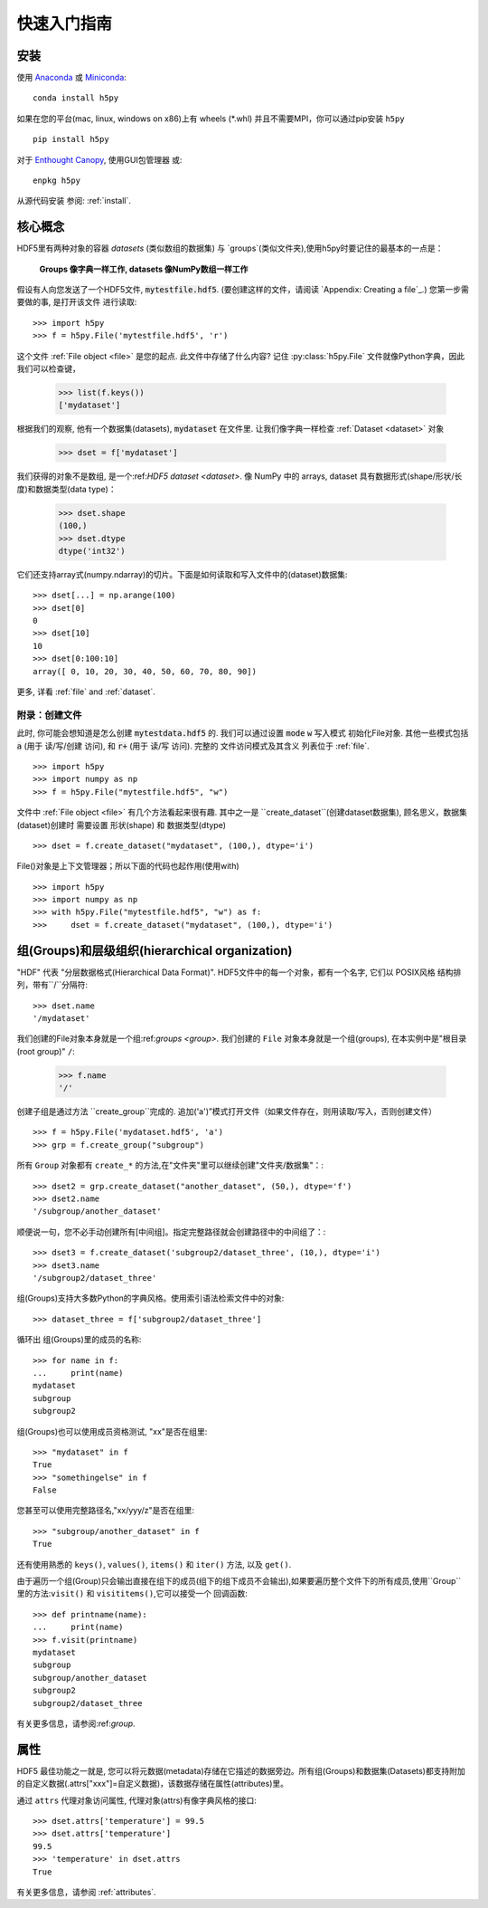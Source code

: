 .. _quick:

快速入门指南
=================

安装
-------

使用 `Anaconda <http://continuum.io/downloads>`_ 或
`Miniconda <http://conda.pydata.org/miniconda.html>`_::

    conda install h5py


如果在您的平台(mac, linux, windows on x86)上有 wheels (*.whl) 并且不需要MPI，你可以通过pip安装 ``h5py`` ::

  pip install h5py

对于 `Enthought Canopy <https://www.enthought.com/products/canopy/>`_, 
使用GUI包管理器 或::

    enpkg h5py

从源代码安装 参阅: :ref:`install`.

核心概念
-------------

HDF5里有两种对象的容器 `datasets` (类似数组的数据集) 与 `groups`(类似文件夹),使用h5py时要记住的最基本的一点是：

    **Groups 像字典一样工作,  datasets 像NumPy数组一样工作**

假设有人向您发送了一个HDF5文件, :code:`mytestfile.hdf5`. (要创建这样的文件，请阅读 `Appendix: Creating a file`_.) 您第一步需要做的事, 是打开该文件 进行读取::

    >>> import h5py
    >>> f = h5py.File('mytestfile.hdf5', 'r')

这个文件 :ref:`File object <file>` 是您的起点. 此文件中存储了什么内容? 记住 :py:class:`h5py.File` 文件就像Python字典，因此我们可以检查键，

    >>> list(f.keys())
    ['mydataset']

根据我们的观察, 他有一个数据集(datasets), :code:`mydataset` 在文件里.
让我们像字典一样检查 :ref:`Dataset <dataset>` 对象

    >>> dset = f['mydataset']

我们获得的对象不是数组, 是一个:ref:`HDF5 dataset <dataset>`.
像 NumPy 中的 arrays, dataset 具有数据形式(shape/形状/长度)和数据类型(data type)：

    >>> dset.shape
    (100,)
    >>> dset.dtype
    dtype('int32')

它们还支持array式(numpy.ndarray)的切片。下面是如何读取和写入文件中的(dataset)数据集::

    >>> dset[...] = np.arange(100)
    >>> dset[0]
    0
    >>> dset[10]
    10
    >>> dset[0:100:10]
    array([ 0, 10, 20, 30, 40, 50, 60, 70, 80, 90])

更多, 详看 :ref:`file` and :ref:`dataset`.

附录：创建文件
+++++++++++++++++++++++++

此时, 你可能会想知道是怎么创建 :code:`mytestdata.hdf5` 的.
我们可以通过设置 :code:`mode`  :code:`w` 写入模式 初始化File对象. 其他一些模式包括 :code:`a`
(用于 读/写/创建 访问), 和
:code:`r+` (用于 读/写 访问).
完整的 文件访问模式及其含义 列表位于 :ref:`file`. ::

    >>> import h5py
    >>> import numpy as np
    >>> f = h5py.File("mytestfile.hdf5", "w")

文件中 :ref:`File object <file>` 有几个方法看起来很有趣. 其中之一是 ``create_dataset``(创建dataset数据集), 顾名思义，数据集(dataset)创建时 需要设置 形状(shape) 和 数据类型(dtype) ::

    >>> dset = f.create_dataset("mydataset", (100,), dtype='i')

File()对象是上下文管理器；所以下面的代码也起作用(使用with) ::

    >>> import h5py
    >>> import numpy as np
    >>> with h5py.File("mytestfile.hdf5", "w") as f:
    >>>     dset = f.create_dataset("mydataset", (100,), dtype='i')


组(Groups)和层级组织(hierarchical organization)
------------------------------------

"HDF" 代表 "分层数据格式(Hierarchical Data Format)".  HDF5文件中的每一个对象，都有一个名字, 它们以 POSIX风格 结构排列，带有``/``分隔符::

    >>> dset.name
    '/mydataset'

我们创建的File对象本身就是一个组:ref:`groups <group>`.  我们创建的 ``File`` 对象本身就是一个组(groups), 在本实例中是"根目录(root group)" ``/``:

    >>> f.name
    '/'

创建子组是通过方法 ``create_group``完成的. 追加('a')”模式打开文件（如果文件存在，则用读取/写入，否则创建文件） ::

    >>> f = h5py.File('mydataset.hdf5', 'a')
    >>> grp = f.create_group("subgroup")

所有 ``Group`` 对象都有 ``create_*`` 的方法,在"文件夹"里可以继续创建"文件夹/数据集"：::

    >>> dset2 = grp.create_dataset("another_dataset", (50,), dtype='f')
    >>> dset2.name
    '/subgroup/another_dataset'

顺便说一句，您不必手动创建所有[中间组]。指定完整路径就会创建路径中的中间组了：::

    >>> dset3 = f.create_dataset('subgroup2/dataset_three', (10,), dtype='i')
    >>> dset3.name
    '/subgroup2/dataset_three'

组(Groups)支持大多数Python的字典风格。使用索引语法检索文件中的对象::

    >>> dataset_three = f['subgroup2/dataset_three']

循环出 组(Groups)里的成员的名称::

    >>> for name in f:
    ...     print(name)
    mydataset
    subgroup
    subgroup2

组(Groups)也可以使用成员资格测试, "xx"是否在组里::

    >>> "mydataset" in f
    True
    >>> "somethingelse" in f
    False

您甚至可以使用完整路径名,"xx/yyy/z"是否在组里::

    >>> "subgroup/another_dataset" in f
    True

还有使用熟悉的 ``keys()``, ``values()``, ``items()`` 和
``iter()`` 方法, 以及 ``get()``.

由于遍历一个组(Group)只会输出直接在组下的成员(组下的组下成员不会输出),如果要遍历整个文件下的所有成员,使用``Group`` 里的方法:``visit()`` 和 ``visititems()``,它可以接受一个 回调函数::

    >>> def printname(name):
    ...     print(name)
    >>> f.visit(printname)
    mydataset
    subgroup
    subgroup/another_dataset
    subgroup2
    subgroup2/dataset_three

有关更多信息，请参阅:ref:`group`.

属性
----------

HDF5 最佳功能之一就是, 您可以将元数据(metadata)存储在它描述的数据旁边。所有组(Groups)和数据集(Datasets)都支持附加的自定义数据(.attrs["xxx"]=自定义数据)，该数据存储在属性(attributes)里。

通过 ``attrs`` 代理对象访问属性, 代理对象(attrs)有像字典风格的接口::

    >>> dset.attrs['temperature'] = 99.5
    >>> dset.attrs['temperature']
    99.5
    >>> 'temperature' in dset.attrs
    True

有关更多信息，请参阅 :ref:`attributes`.
